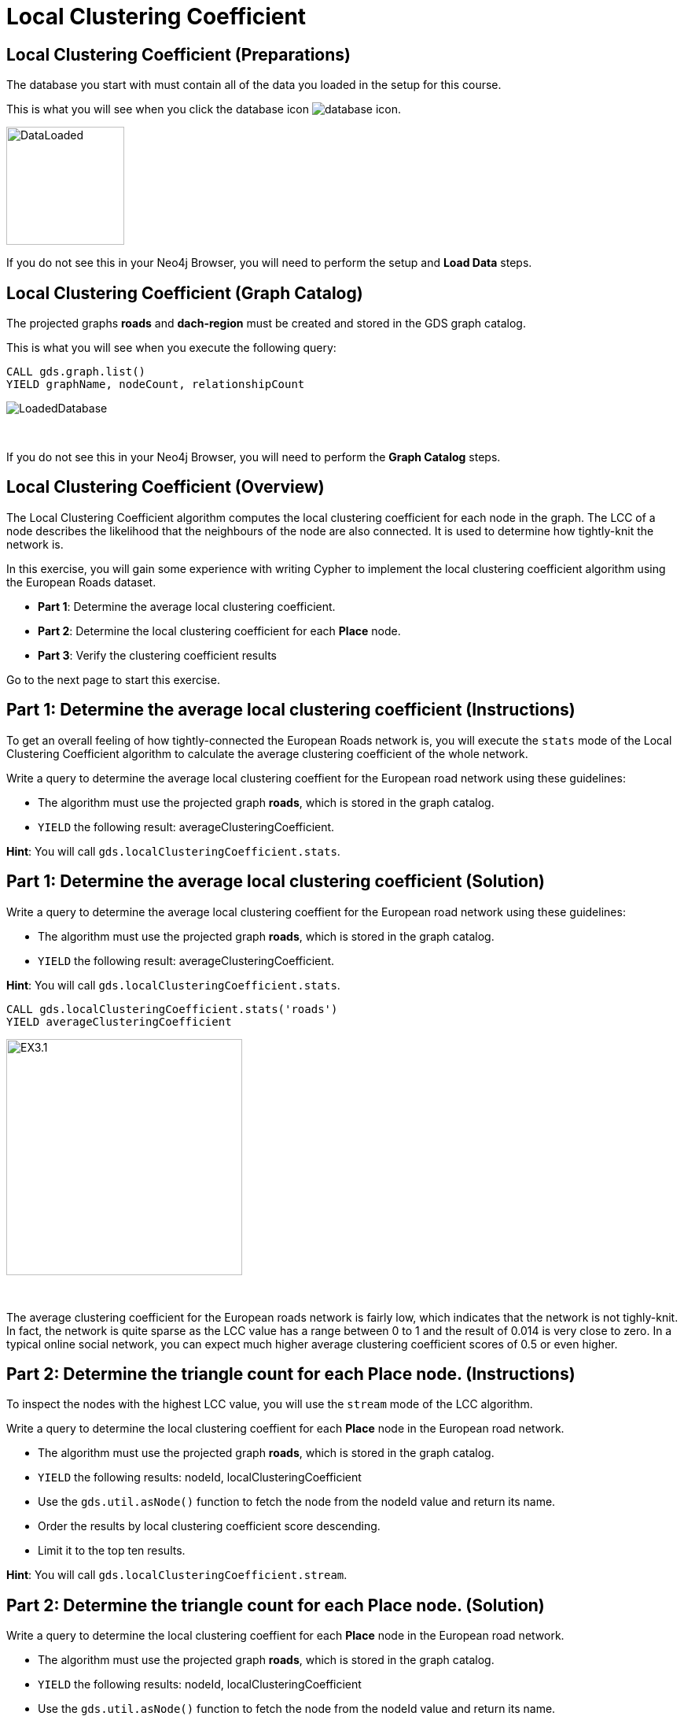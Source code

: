 = Local Clustering Coefficient
:icons: font

== Local Clustering Coefficient (Preparations)

The database you start with must contain all of the data you loaded in the setup for this course.

This is what you will see when you click the database icon image:database-icon.png[].

image::DataLoaded.png[DataLoaded,width=150]

If you do not see this in your Neo4j Browser, you will need to perform the setup  and *Load Data* steps.

== Local Clustering Coefficient (Graph Catalog)

The projected graphs *roads* and *dach-region* must be created and stored in the GDS graph catalog.

This is what you will see when you execute the following query:

[source, cypher]
----
CALL gds.graph.list()
YIELD graphName, nodeCount, relationshipCount
----

image::LoadedRoadsGraph.png[LoadedDatabase]

{nbsp} +

If you do not see this in your Neo4j Browser, you will need to perform the *Graph Catalog* steps.

== Local Clustering Coefficient (Overview)

The Local Clustering Coefficient algorithm computes the local clustering coefficient for each node in the graph.
The LCC of a node describes the likelihood that the neighbours of the node are also connected.
It is used to determine how tightly-knit the network is.

In this exercise, you will gain some experience with writing Cypher to implement the local clustering coefficient algorithm using the European Roads dataset.

* *Part 1*: Determine the average local clustering coefficient.
* *Part 2*: Determine the local clustering coefficient for each *Place* node.
* *Part 3*: Verify the clustering coefficient results

Go to the next page to start this exercise.

== Part 1: Determine the average local clustering coefficient (Instructions)

To get an overall feeling of how tightly-connected the European Roads network is, you will execute the `stats` mode of the Local Clustering Coefficient algorithm to calculate the average clustering coefficient of the whole network.

Write a query to determine the average local clustering coeffient for the European road network using these guidelines:

* The algorithm must use the projected graph *roads*, which is stored in the graph catalog.
* `YIELD` the following result: averageClusteringCoefficient.

*Hint*: You will call `gds.localClusteringCoefficient.stats`.

== Part 1: Determine the average local clustering coefficient (Solution)

Write a query to determine the average local clustering coeffient for the European road network using these guidelines:

* The algorithm must use the projected graph *roads*, which is stored in the graph catalog.
* `YIELD` the following result: averageClusteringCoefficient.

*Hint*: You will call `gds.localClusteringCoefficient.stats`.

[source, cypher]
----
CALL gds.localClusteringCoefficient.stats('roads')
YIELD averageClusteringCoefficient
----

[.thumb]
image::EXLCC.1.png[EX3.1,width=300]

{nbsp} +

The average clustering coefficient for the European roads network is fairly low, which indicates that the network is not tighly-knit.
In fact, the network is quite sparse as the LCC value has a range between 0 to 1 and the result of 0.014 is very close to zero.
In a typical online social network, you can expect much higher average clustering coefficient scores of 0.5 or even higher.

== Part 2: Determine the triangle count for each *Place* node. (Instructions)

To inspect the nodes with the highest LCC value, you will use the `stream` mode of the LCC algorithm.

Write a query to determine the local clustering coeffient for each *Place* node in the European road network.

* The algorithm must use the projected graph *roads*, which is stored in the graph catalog.
* `YIELD` the following results: nodeId, localClusteringCoefficient
* Use the `gds.util.asNode()` function to fetch the node from the nodeId value and return its name.
* Order the results by local clustering coefficient score descending.
* Limit it to the top ten results.

*Hint*: You will call `gds.localClusteringCoefficient.stream`.

== Part 2: Determine the triangle count for each Place node. (Solution)

Write a query to determine the local clustering coeffient for each *Place* node in the European road network.

* The algorithm must use the projected graph *roads*, which is stored in the graph catalog.
* `YIELD` the following results: nodeId, localClusteringCoefficient
* Use the `gds.util.asNode()` function to fetch the node from the nodeId value and return its name.
* Order the results by local clustering coefficient score descending.
* Limit it to the top ten results.

*Hint*: You will call `gds.localClusteringCoefficient.stream`.

[source, cypher]
----
CALL gds.localClusteringCoefficient.stream('roads')
YIELD nodeId, localClusteringCoefficient
RETURN gds.util.asNode(nodeId).name AS place, localClusteringCoefficient
ORDER BY localClusteringCoefficient DESC
LIMIT 10
----

[.thumb]
image::EXLCC.2.png[EXLCC.2.2,width=300]

{nbsp} +

A node has a maximum value of local clustering coefficient(1), when each of its neighbours has a connection to all the other neighbours.
There are actually four places that have all their neighbors connected.
Given the results from previous algorithms on the European Roads network, you might hypothesize that they are probably nodes with only 2 neighbours that are connected.

== Part 3: Verify the clustering coefficient results. (Instructions)

Validate the hypothesis and inspect the neighbouring nodes and their connections for the *Bradford* node.

Write a query to match *Bradford* and its neighbours.
Include connections between neighbours.

*Hint*: Use the variable-length pattern matching.

== Part 3: Verify the clustering coefficient results. (Solution)

Let's confirm that the clustering coefficient score of 1 for the *Bradford* node is correct.

Write a query to match *Bradford* and its neighbours.
Include connections between neighbours.

*Hint*: Use the variable-length pattern matching.

Here is the solution code:

[source, cypher]
----
MATCH path=(p:Place{name:'Bradford'})-[*..2]-(neighbour)
WHERE (p)--(neighbour)
RETURN path
----

The results will be:

[.thumb]
image::EXLCC.3.png[EX3.3,width=300]

{nbsp} +

Bradford belongs to a single triangle and has no other connections.
This confirms that the correct clustering coefficient score for the Bradford node is indeed 1 and also our hypothesis.

== Local Clustering Coefficient: Taking it further

. Try using the write mode of the algorithm.
. Try different configuration values.

== Local Clustering Coefficient (Summary)

In this exercise, you gained some experience with writing Cypher to implement the Local Clustering coefficient algorithm to return the clustering coefficient for the *Place* nodes of the European Roads dataset.


ifdef::env-guide[]
pass:a[<a play-topic='{guides}/PageRank.html'>Continue to Exercise: PageRank</a>]
endif::[]
